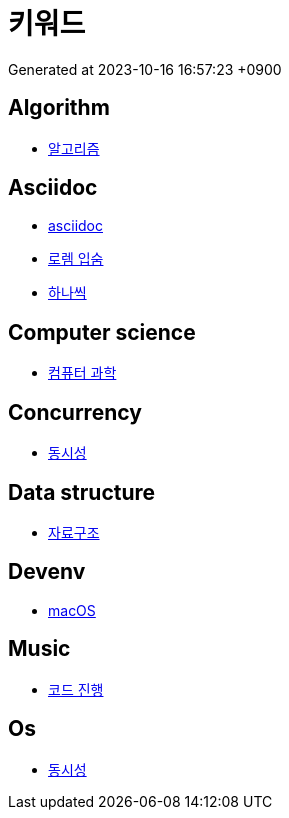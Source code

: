 = 키워드
:description: 키워드 일람

Generated at 2023-10-16 16:57:23 +0900

== Algorithm

- <<algorithm.adoc#,알고리즘>>


== Asciidoc

- <<asciidoc.adoc#,asciidoc>>
- <<lorem-ipsum.adoc#,로렘 입숨>>
- <<hanassig.adoc#,하나씩>>


== Computer science

- <<computer-science.adoc#,컴퓨터 과학>>


== Concurrency

- <<concurrency.adoc#,동시성>>


== Data structure

- <<data-structure.adoc#,자료구조>>


== Devenv

- <<macos.adoc#,macOS>>


== Music

- <<chord-progression.adoc#,코드 진행>>


== Os

- <<concurrency.adoc#,동시성>>
